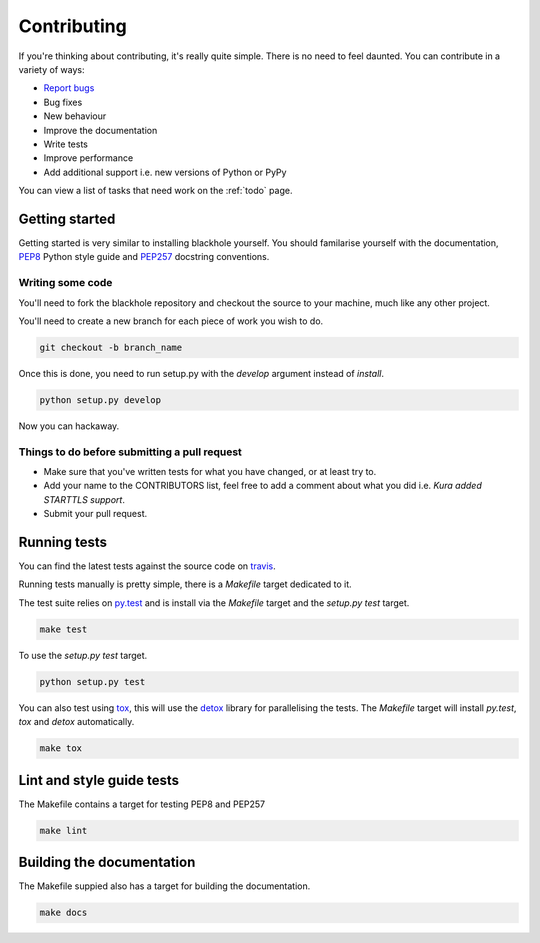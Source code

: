 .. _contributing:

============
Contributing
============

If you're thinking about contributing, it's really quite simple. There is no
need to feel daunted. You can contribute in a variety of ways:

- `Report bugs <https://github.com/kura/blackhole/issues>`_
- Bug fixes
- New behaviour
- Improve the documentation
- Write tests
- Improve performance
- Add additional support i.e. new versions of Python or PyPy

You can view a list of tasks that need work on the :ref:`todo` page.

Getting started
===============

Getting started is very similar to installing blackhole yourself. You should
familarise yourself with the documentation,
`PEP8 <http://www.python.org/dev/peps/pep-0008/>`_ Python style guide and
`PEP257 <https://www.python.org/dev/peps/pep-0257/>`_ docstring conventions.

Writing some code
-----------------

You'll need to fork the blackhole repository and checkout the source to your
machine, much like any other project.

You'll need to create a new branch for each piece of work you wish to do.

.. code-block:: bash

    git checkout -b branch_name

Once this is done, you need to run setup.py with the `develop` argument instead
of `install`.

.. code-block:: bash

    python setup.py develop

Now you can hackaway.

Things to do before submitting a pull request
---------------------------------------------

- Make sure that you've written tests for what you have changed, or at least
  try to.
- Add your name to the CONTRIBUTORS list, feel free to add a comment about what
  you did i.e. `Kura added STARTTLS support`.
- Submit your pull request.

.. _testing:

Running tests
=============

You can find the latest tests against the source code on `travis
<https://travis-ci.org/kura/blackhole/>`_.

Running tests manually is pretty simple, there is a `Makefile` target dedicated
to it.

The test suite relies on `py.test <http://pytest.org/latest/>`_ and is install
via the `Makefile` target and the `setup.py test` target.

.. code-block:: bash

    make test

To use the `setup.py test` target.

.. code-block:: bash

    python setup.py test

You can also test using `tox <https://tox.readthedocs.org/en/latest/>`_, this
will use the `detox <https://pypi.python.org/pypi/detox/>`_ library for
parallelising the tests. The `Makefile` target will install `py.test`, `tox`
and `detox` automatically.

.. code-block:: bash

    make tox

Lint and style guide tests
==========================

The Makefile contains a target for testing PEP8 and PEP257

.. code-block:: bash

    make lint

Building the documentation
==========================

The Makefile suppied also has a target for building the documentation.

.. code-block:: bash

    make docs
